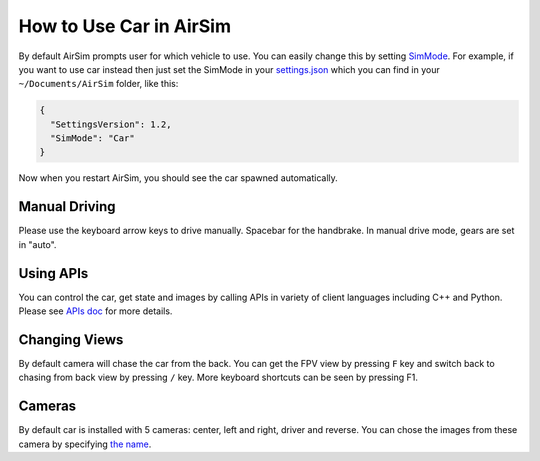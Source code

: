 
How to Use Car in AirSim
========================

By default AirSim prompts user for which vehicle to use. You can easily change this by setting `SimMode <settings.md#SimMode>`_. For example, if you want to use car instead then just set the SimMode in your `settings.json <settings.md>`_ which you can find in your ``~/Documents/AirSim`` folder, like this:

.. code-block::

   {
     "SettingsVersion": 1.2,
     "SimMode": "Car"
   }

Now when you restart AirSim, you should see the car spawned automatically.

Manual Driving
--------------

Please use the keyboard arrow keys to drive manually. Spacebar for the handbrake. In manual drive mode, gears are set in "auto".

Using APIs
----------

You can control the car, get state and images by calling APIs in variety of client languages including C++ and Python. Please see `APIs doc <apis.md>`_ for more details.

Changing Views
--------------

By default camera will chase the car from the back. You can get the FPV view by pressing ``F`` key and switch back to chasing from back view by pressing ``/`` key. More keyboard shortcuts can be seen by pressing F1.

Cameras
-------

By default car is installed with 5 cameras: center, left and right, driver and reverse. You can chose the images from these camera by specifying `the name <image_apis.md#available_cameras>`_.
